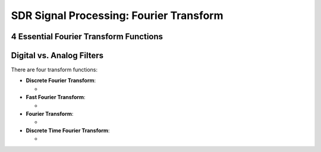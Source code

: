 SDR Signal Processing: Fourier Transform
==========================================

4 Essential Fourier Transform Functions
---------------------------------

Digital vs. Analog Filters
---------------------------------

There are four transform functions:

- **Discrete Fourier Transform**: 
  
  - 

- **Fast Fourier Transform**: 
  
  - 

- **Fourier Transform**: 
  
  - 

- **Discrete Time Fourier Transform**: 
  
  - 
